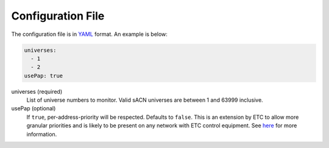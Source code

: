 Configuration File
==================

The configuration file is in `YAML <https://en.wikipedia.org/wiki/YAML>`_ format. An example is below:

.. code:: yaml

   universes:
     - 1
     - 2
   usePap: true

universes (required)
   List of universe numbers to monitor. Valid sACN universes are between 1 and 63999 inclusive.

usePap (optional)
   If ``true``, per-address-priority will be respected. Defaults to ``false``. This is an extension by ETC to allow more
   granular priorities and is likely to be present on any network with ETC control equipment. See
   `here <https://support.etcconnect.com/ETC/Networking/General/Difference_between_sACN_per-address_and_per-port_priority>`_
   for more information.
